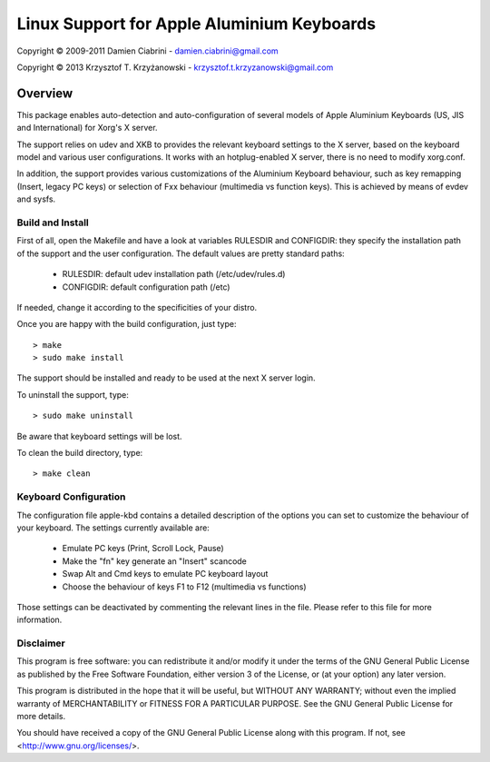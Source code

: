 ===========================================
Linux Support for Apple Aluminium Keyboards
===========================================

Copyright © 2009-2011 Damien Ciabrini - damien.ciabrini@gmail.com

Copyright © 2013 Krzysztof T. Krzyżanowski - krzysztof.t.krzyzanowski@gmail.com

Overview
========
This package enables auto-detection and auto-configuration of several
models of Apple Aluminium Keyboards (US, JIS and International) for
Xorg's X server.

The support relies on udev and XKB to provides the relevant keyboard
settings to the X server, based on the keyboard model and various user
configurations. It works with an hotplug-enabled X server, there is no
need to modify xorg.conf.

In addition, the support provides various customizations of the
Aluminium Keyboard behaviour, such as key remapping (Insert, legacy PC
keys) or selection of Fxx behaviour (multimedia vs function keys).
This is achieved by means of evdev and sysfs.


Build and Install
-----------------
First of all, open the Makefile and have a look at variables RULESDIR
and CONFIGDIR: they specify the installation path of the support and
the user configuration. The default values are pretty standard paths:

   * RULESDIR: default udev installation path (/etc/udev/rules.d)
   * CONFIGDIR: default configuration path (/etc)

If needed, change it according to the specificities of your distro.

Once you are happy with the build configuration, just type::

   > make
   > sudo make install

The support should be installed and ready to be used at the next X
server login.

To uninstall the support, type::

   > sudo make uninstall

Be aware that keyboard settings will be lost.

To clean the build directory, type::

   > make clean


Keyboard Configuration
----------------------
The configuration file apple-kbd contains a detailed description of the
options you can set to customize the behaviour of your keyboard. The
settings currently available are:

   * Emulate PC keys (Print, Scroll Lock, Pause)
   * Make the "fn" key generate an "Insert" scancode
   * Swap Alt and Cmd keys to emulate PC keyboard layout
   * Choose the behaviour of keys F1 to F12 (multimedia vs functions)

Those settings can be deactivated by commenting the relevant lines in
the file. Please refer to this file for more information.


Disclaimer
----------
This program is free software: you can redistribute it and/or modify
it under the terms of the GNU General Public License as published by
the Free Software Foundation, either version 3 of the License, or
(at your option) any later version.

This program is distributed in the hope that it will be useful,
but WITHOUT ANY WARRANTY; without even the implied warranty of
MERCHANTABILITY or FITNESS FOR A PARTICULAR PURPOSE.  See the
GNU General Public License for more details.

You should have received a copy of the GNU General Public License
along with this program.  If not, see <http://www.gnu.org/licenses/>.
